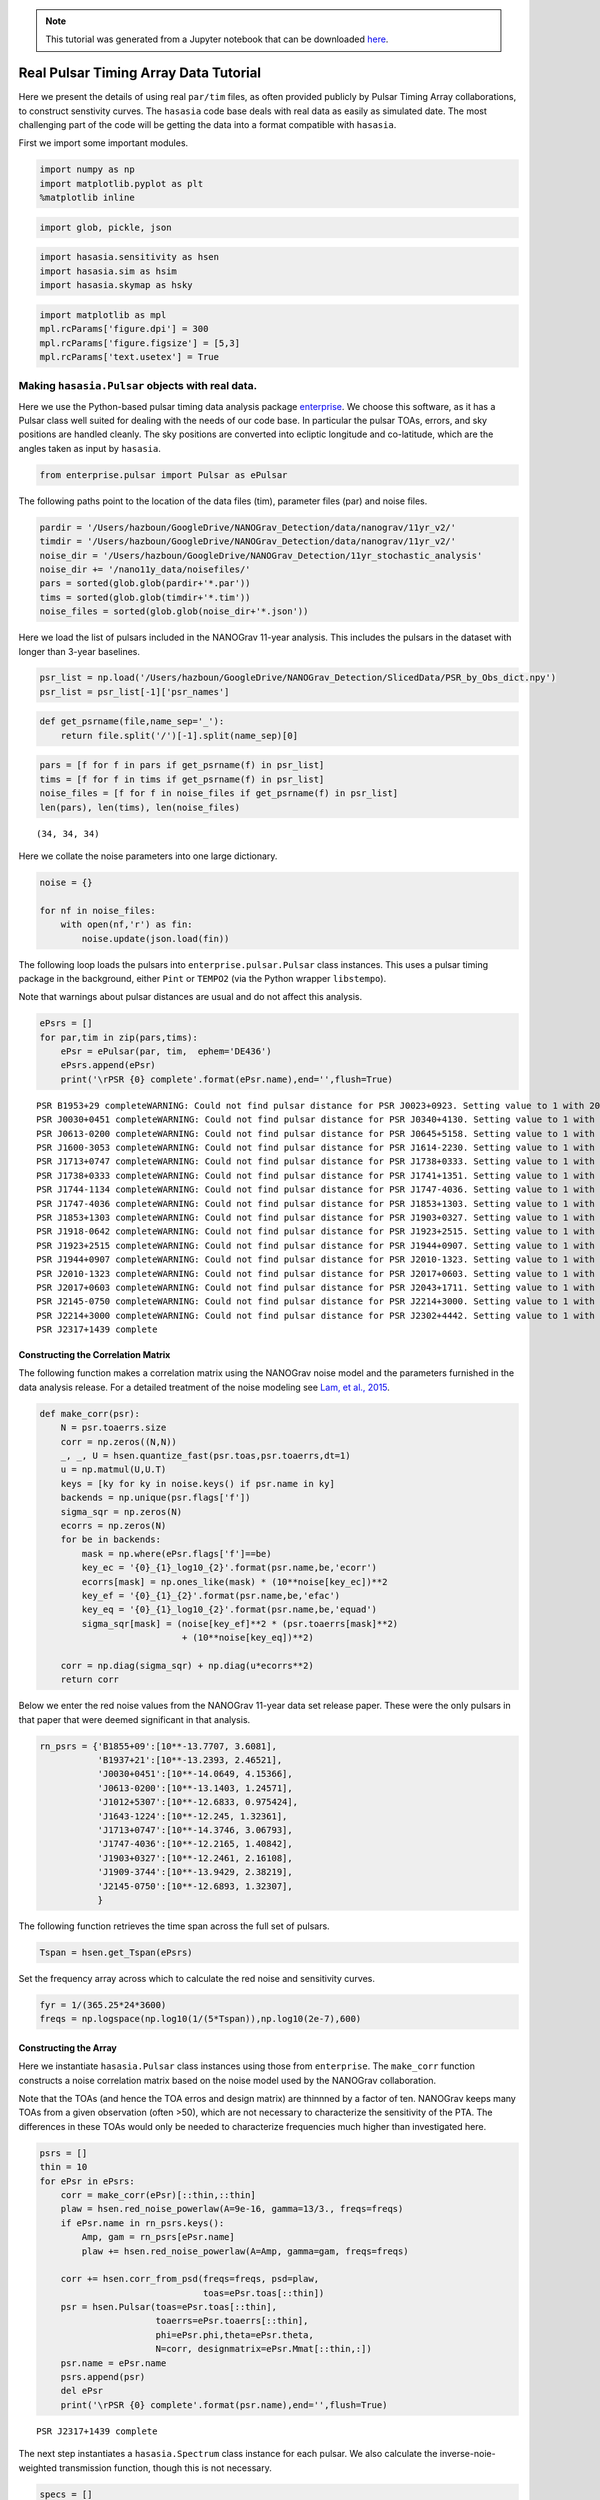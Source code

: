 
.. module:: hasasia

.. note:: This tutorial was generated from a Jupyter notebook that can be
          downloaded `here <_static/notebooks/real_data_tutorial.ipynb>`_.

.. _real_data_tutorial:

Real Pulsar Timing Array Data Tutorial
======================================

Here we present the details of using real ``par/tim`` files, as often
provided publicly by Pulsar Timing Array collaborations, to construct
senstivity curves. The ``hasasia`` code base deals with real data as
easily as simulated date. The most challenging part of the code will be
getting the data into a format compatible with ``hasasia``.

First we import some important modules.

.. code:: python

    import numpy as np
    import matplotlib.pyplot as plt
    %matplotlib inline

.. code:: python

    import glob, pickle, json

.. code:: python

    import hasasia.sensitivity as hsen
    import hasasia.sim as hsim
    import hasasia.skymap as hsky

.. code:: python

    import matplotlib as mpl
    mpl.rcParams['figure.dpi'] = 300
    mpl.rcParams['figure.figsize'] = [5,3]
    mpl.rcParams['text.usetex'] = True

Making ``hasasia.Pulsar`` objects with real data.
-------------------------------------------------

Here we use the Python-based pulsar timing data analysis package
`enterprise <https://github.com/nanograv/enterprise>`__. We choose this
software, as it has a Pulsar class well suited for dealing with the
needs of our code base. In particular the pulsar TOAs, errors, and sky
positions are handled cleanly. The sky positions are converted into
ecliptic longitude and co-latitude, which are the angles taken as input
by ``hasasia``.

.. code:: python

    from enterprise.pulsar import Pulsar as ePulsar

The following paths point to the location of the data files (tim),
parameter files (par) and noise files.

.. code:: python

    pardir = '/Users/hazboun/GoogleDrive/NANOGrav_Detection/data/nanograv/11yr_v2/'
    timdir = '/Users/hazboun/GoogleDrive/NANOGrav_Detection/data/nanograv/11yr_v2/'
    noise_dir = '/Users/hazboun/GoogleDrive/NANOGrav_Detection/11yr_stochastic_analysis'
    noise_dir += '/nano11y_data/noisefiles/'
    pars = sorted(glob.glob(pardir+'*.par'))
    tims = sorted(glob.glob(timdir+'*.tim'))
    noise_files = sorted(glob.glob(noise_dir+'*.json'))

Here we load the list of pulsars included in the NANOGrav 11-year
analysis. This includes the pulsars in the dataset with longer than
3-year baselines.

.. code:: python

    psr_list = np.load('/Users/hazboun/GoogleDrive/NANOGrav_Detection/SlicedData/PSR_by_Obs_dict.npy')
    psr_list = psr_list[-1]['psr_names']

.. code:: python

    def get_psrname(file,name_sep='_'):
        return file.split('/')[-1].split(name_sep)[0]

.. code:: python

    pars = [f for f in pars if get_psrname(f) in psr_list]
    tims = [f for f in tims if get_psrname(f) in psr_list]
    noise_files = [f for f in noise_files if get_psrname(f) in psr_list]
    len(pars), len(tims), len(noise_files)




.. parsed-literal::

    (34, 34, 34)



Here we collate the noise parameters into one large dictionary.

.. code:: python

    noise = {}

    for nf in noise_files:
        with open(nf,'r') as fin:
            noise.update(json.load(fin))

The following loop loads the pulsars into ``enterprise.pulsar.Pulsar``
class instances. This uses a pulsar timing package in the background,
either ``Pint`` or ``TEMPO2`` (via the Python wrapper ``libstempo``).

Note that warnings about pulsar distances are usual and do not affect
this analysis.

.. code:: python

    ePsrs = []
    for par,tim in zip(pars,tims):
        ePsr = ePulsar(par, tim,  ephem='DE436')
        ePsrs.append(ePsr)
        print('\rPSR {0} complete'.format(ePsr.name),end='',flush=True)


.. parsed-literal::

    PSR B1953+29 completeWARNING: Could not find pulsar distance for PSR J0023+0923. Setting value to 1 with 20% uncertainty.
    PSR J0030+0451 completeWARNING: Could not find pulsar distance for PSR J0340+4130. Setting value to 1 with 20% uncertainty.
    PSR J0613-0200 completeWARNING: Could not find pulsar distance for PSR J0645+5158. Setting value to 1 with 20% uncertainty.
    PSR J1600-3053 completeWARNING: Could not find pulsar distance for PSR J1614-2230. Setting value to 1 with 20% uncertainty.
    PSR J1713+0747 completeWARNING: Could not find pulsar distance for PSR J1738+0333. Setting value to 1 with 20% uncertainty.
    PSR J1738+0333 completeWARNING: Could not find pulsar distance for PSR J1741+1351. Setting value to 1 with 20% uncertainty.
    PSR J1744-1134 completeWARNING: Could not find pulsar distance for PSR J1747-4036. Setting value to 1 with 20% uncertainty.
    PSR J1747-4036 completeWARNING: Could not find pulsar distance for PSR J1853+1303. Setting value to 1 with 20% uncertainty.
    PSR J1853+1303 completeWARNING: Could not find pulsar distance for PSR J1903+0327. Setting value to 1 with 20% uncertainty.
    PSR J1918-0642 completeWARNING: Could not find pulsar distance for PSR J1923+2515. Setting value to 1 with 20% uncertainty.
    PSR J1923+2515 completeWARNING: Could not find pulsar distance for PSR J1944+0907. Setting value to 1 with 20% uncertainty.
    PSR J1944+0907 completeWARNING: Could not find pulsar distance for PSR J2010-1323. Setting value to 1 with 20% uncertainty.
    PSR J2010-1323 completeWARNING: Could not find pulsar distance for PSR J2017+0603. Setting value to 1 with 20% uncertainty.
    PSR J2017+0603 completeWARNING: Could not find pulsar distance for PSR J2043+1711. Setting value to 1 with 20% uncertainty.
    PSR J2145-0750 completeWARNING: Could not find pulsar distance for PSR J2214+3000. Setting value to 1 with 20% uncertainty.
    PSR J2214+3000 completeWARNING: Could not find pulsar distance for PSR J2302+4442. Setting value to 1 with 20% uncertainty.
    PSR J2317+1439 complete

Constructing the Correlation Matrix
~~~~~~~~~~~~~~~~~~~~~~~~~~~~~~~~~~~

The following function makes a correlation matrix using the NANOGrav
noise model and the parameters furnished in the data analysis release.
For a detailed treatment of the noise modeling see `Lam, et al.,
2015 <https://iopscience.iop.org/article/10.3847/1538-4357/834/1/35>`__.

.. code:: python

    def make_corr(psr):
        N = psr.toaerrs.size
        corr = np.zeros((N,N))
        _, _, U = hsen.quantize_fast(psr.toas,psr.toaerrs,dt=1)
        u = np.matmul(U,U.T)
        keys = [ky for ky in noise.keys() if psr.name in ky]
        backends = np.unique(psr.flags['f'])
        sigma_sqr = np.zeros(N)
        ecorrs = np.zeros(N)
        for be in backends:
            mask = np.where(ePsr.flags['f']==be)
            key_ec = '{0}_{1}_log10_{2}'.format(psr.name,be,'ecorr')
            ecorrs[mask] = np.ones_like(mask) * (10**noise[key_ec])**2
            key_ef = '{0}_{1}_{2}'.format(psr.name,be,'efac')
            key_eq = '{0}_{1}_log10_{2}'.format(psr.name,be,'equad')
            sigma_sqr[mask] = (noise[key_ef]**2 * (psr.toaerrs[mask]**2)
                               + (10**noise[key_eq])**2)

        corr = np.diag(sigma_sqr) + np.diag(u*ecorrs**2)
        return corr

Below we enter the red noise values from the NANOGrav 11-year data set
release paper. These were the only pulsars in that paper that were
deemed significant in that analysis.

.. code:: python

    rn_psrs = {'B1855+09':[10**-13.7707, 3.6081],
               'B1937+21':[10**-13.2393, 2.46521],
               'J0030+0451':[10**-14.0649, 4.15366],
               'J0613-0200':[10**-13.1403, 1.24571],
               'J1012+5307':[10**-12.6833, 0.975424],
               'J1643-1224':[10**-12.245, 1.32361],
               'J1713+0747':[10**-14.3746, 3.06793],
               'J1747-4036':[10**-12.2165, 1.40842],
               'J1903+0327':[10**-12.2461, 2.16108],
               'J1909-3744':[10**-13.9429, 2.38219],
               'J2145-0750':[10**-12.6893, 1.32307],
               }

The following function retrieves the time span across the full set of
pulsars.

.. code:: python

    Tspan = hsen.get_Tspan(ePsrs)

Set the frequency array across which to calculate the red noise and
sensitivity curves.

.. code:: python

    fyr = 1/(365.25*24*3600)
    freqs = np.logspace(np.log10(1/(5*Tspan)),np.log10(2e-7),600)

Constructing the Array
~~~~~~~~~~~~~~~~~~~~~~

Here we instantiate ``hasasia.Pulsar`` class instances using those from
``enterprise``. The ``make_corr`` function constructs a noise
correlation matrix based on the noise model used by the NANOGrav
collaboration.

Note that the TOAs (and hence the TOA erros and design matrix) are
thinnned by a factor of ten. NANOGrav keeps many TOAs from a given
observation (often >50), which are not necessary to characterize the
sensitivity of the PTA. The differences in these TOAs would only be
needed to characterize frequencies much higher than investigated here.

.. code:: python

    psrs = []
    thin = 10
    for ePsr in ePsrs:
        corr = make_corr(ePsr)[::thin,::thin]
        plaw = hsen.red_noise_powerlaw(A=9e-16, gamma=13/3., freqs=freqs)
        if ePsr.name in rn_psrs.keys():
            Amp, gam = rn_psrs[ePsr.name]
            plaw += hsen.red_noise_powerlaw(A=Amp, gamma=gam, freqs=freqs)

        corr += hsen.corr_from_psd(freqs=freqs, psd=plaw,
                                   toas=ePsr.toas[::thin])
        psr = hsen.Pulsar(toas=ePsr.toas[::thin],
                          toaerrs=ePsr.toaerrs[::thin],
                          phi=ePsr.phi,theta=ePsr.theta,
                          N=corr, designmatrix=ePsr.Mmat[::thin,:])
        psr.name = ePsr.name
        psrs.append(psr)
        del ePsr
        print('\rPSR {0} complete'.format(psr.name),end='',flush=True)


.. parsed-literal::

    PSR J2317+1439 complete

The next step instantiates a ``hasasia.Spectrum`` class instance for
each pulsar. We also calculate the inverse-noie-weighted transmission
function, though this is not necessary.

.. code:: python

    specs = []
    for p in psrs:
        sp = hsen.Spectrum(p, freqs=freqs)
        _ = sp.NcalInv
        specs.append(sp)
        print('\rPSR {0} complete'.format(p.name),end='',flush=True)


.. parsed-literal::

    PSR J2317+1439 complete

Individual Pulsar Sensitivity Curves
~~~~~~~~~~~~~~~~~~~~~~~~~~~~~~~~~~~~

Here we plot a sample of individual pulsar sensitivity curves.

.. code:: python

    fig=plt.figure(figsize=[15,45])
    j = 1
    names = ['B1937+21','J0340+4130','J1024-0719',
             'J1713+0747','J1853+1303','J1909-3744',]
    for sp,p in zip(specs,psrs):
        if p.name in names:
            fig.add_subplot(12,3,j)
            a = sp.h_c[0]/2*1e-14
            if p.name == 'J1024-0719':
                alp = -5/2
                a *= 8e-10
                plt.loglog(sp.freqs[:150],a*(sp.freqs[:150])**(alp),
                           color='C2',label=r'$f^{-5/2}$')
            else:
                alp = -3/2
                plt.loglog(sp.freqs[:150],a*(sp.freqs[:150])**(alp),
                           color='C1',label=r'$f^{-3/2}$')
            plt.ylim(2e-15,2e-10)
            plt.loglog(sp.freqs,sp.h_c, color='C0')
            plt.rc('text', usetex=True)
            plt.xlabel('Frequency [Hz]')
            plt.ylabel('Characteristic Strain, $h_c$')
            plt.legend(loc='upper left')
            plt.title(p.name)
            j+=1
    fig.tight_layout()
    plt.show()
    plt.close()



.. image:: real_data_tutorial_files/real_data_tutorial_31_0.png


Below sensitivity curves of the full PTA are plotted, with a few pulsars
highlighted.

.. code:: python

    names = ['J1713+0747','B1937+21','J1909-3744','J1024-0719']
    for sp,p in zip(specs,psrs):
        if p.name in names:
            plt.loglog(sp.freqs,sp.h_c,lw=2,label=p.name)
        else:
            plt.loglog(sp.freqs,sp.h_c, color='k',lw=0.2)

    plt.legend()
    plt.show()
    plt.close()



.. image:: real_data_tutorial_files/real_data_tutorial_33_0.png


PTA Sensitivity Curves
----------------------

Full PTA sensitivity curves are constructed by passing a list of
``Spectrum`` instances to either the ``GWBSensitivity`` class or
``DeterSensitivity`` class. See the Sensitivity Curve class for more
details.

.. code:: python

    ng11yr_sc = hsen.GWBSensitivityCurve(specs)

.. code:: python

    plt.loglog(ng11yr_sc.freqs,ng11yr_sc.h_c)
    plt.xlabel('Frequency [Hz]')
    plt.ylabel('Characteristic Strain, $h_c$')
    plt.title('NANOGrav 11-year Data Set Sensitivity Curve')
    plt.grid(which='both')
    # plt.ylim(1e-15,9e-12)
    plt.show()



.. image:: real_data_tutorial_files/real_data_tutorial_36_0.png


.. code:: python

    ng11yr_dsc = hsen.DeterSensitivityCurve(specs)

.. code:: python

    plt.loglog(ng11yr_dsc.freqs,ng11yr_dsc.h_c,label='Deterministic')
    plt.loglog(ng11yr_sc.freqs,ng11yr_sc.h_c,label='Stochastic')
    plt.xlabel('Frequency [Hz]')
    plt.ylabel('Characteristic Strain, $h_c$')
    plt.title('NANOGrav 11-year Data Set Sensitivity Curve')
    plt.grid(which='both')
    # plt.ylim(1e-15,9e-12)
    plt.show()



.. image:: real_data_tutorial_files/real_data_tutorial_38_0.png


Power-Law Integrated Sensitivity Curves
---------------------------------------

The ``hasasia.sensitivity`` module also contains functionality for
calculating power-law integrated sensitivity curves. These can be used
to calculate the sensitivity to a power-law GWB with a specific spectral
or index, or an array of them.

.. code:: python

    #First for alpha=-2/3 (the default value).
    SNR=1
    hgw=hsen.Agwb_from_Seff_plaw(ng11yr_sc.freqs,
                                 Tspan=Tspan,
                                 SNR=SNR,
                                 S_eff=ng11yr_sc.S_eff)
    plaw_h = hgw*(ng11yr_sc.freqs/fyr)**(-2/3)

    #And for an array of alpha values.
    alpha = np.linspace(-7/4,5/4,30)
    h=hsen.Agwb_from_Seff_plaw(freqs=ng11yr_sc.freqs,Tspan=Tspan,SNR=SNR,
                               S_eff=ng11yr_sc.S_eff,alpha=alpha)

    plaw = np.dot((ng11yr_sc.freqs[:,np.newaxis]/fyr)**alpha,
                  h[:,np.newaxis]*np.eye(30))

.. code:: python

    for ii in range(len(h)):
        plt.loglog(ng11yr_sc.freqs,plaw[:,ii],
                   color='gray',lw=0.5)
    plt.loglog(ng11yr_sc.freqs,plaw_h,color='C1',lw=2,
               label='SNR={0}, '.format(SNR)+r'$\alpha=-2/3$')
    plt.loglog(ng11yr_sc.freqs,ng11yr_sc.h_c, label='NG 11yr Sensitivity')
    plt.xlabel('Frequency [Hz]')
    plt.ylabel('Characteristic Strain, $h_c$')
    plt.axvline(fyr,linestyle=':')
    plt.rc('text', usetex=True)
    plt.title('NANOGrav 11-year Data Set\nPower-Law Interated Sensitivity Curve')
    plt.ylim(hgw*0.75,2e-11)
    plt.text(x=4e-8,y=3e-15,
             s=r'$A_{\rm GWB}$='+'{0:1.2e}'.format(hgw),
             bbox=dict(facecolor='white', alpha=0.6))
    plt.legend(loc='upper left')
    plt.show()



.. image:: real_data_tutorial_files/real_data_tutorial_41_0.png


Hellings-Downs Curve
~~~~~~~~~~~~~~~~~~~~

The sensitivity curve classes have all of the information needed to make
a Hellings-Downs curve for the pulsar pairs in the PTA.

.. code:: python

    ThetaIJ,chiIJ,_,_=hsen.HellingsDownsCoeff(ng11yr_sc.phis,ng11yr_sc.thetas)
    plt.plot(np.rad2deg(ThetaIJ),chiIJ,'x')
    plt.title('Hellings-Downs Spatial Correlations')
    plt.xlabel('Angular Separation')
    plt.show()



.. image:: real_data_tutorial_files/real_data_tutorial_43_0.png


Pairwise Sensitivity Curves
~~~~~~~~~~~~~~~~~~~~~~~~~~~

The use can also access the pairwise sensitivity curves through the full
PTA ``GWBSensitivityCurve``.

.. code:: python

    psr_names = [p.name for p in psrs]

.. code:: python

    fig=plt.figure(figsize=[5,3.5])
    j = 0
    col = ['C0','C1','C2','C3']
    linestyle = ['-',':','--','-.']
    for nn,(ii,jj) in enumerate(zip(ng11yr_sc.pairs[0],ng11yr_sc.pairs[1])):
        pair = psr_names[ii], psr_names[jj]
        if ('J1747-4036' in pair and 'J1903+0327' in pair):
            lbl = '{0} and {1}'.format(psr_names[ii],psr_names[jj])
            plt.loglog(ng11yr_sc.freqs,
                       np.sqrt(ng11yr_sc.S_effIJ[nn]*ng11yr_sc.freqs),
                       label=lbl,lw=2, color=col[j],linestyle=linestyle[j],
                       zorder=1)
            j+=1

    for nn,(ii,jj) in enumerate(zip(ng11yr_sc.pairs[0],ng11yr_sc.pairs[1])):
        pair = psr_names[ii], psr_names[jj]
        if ('J1713+0747' in pair and 'J1903+0327' in pair):
            lbl = '{0} and {1}'.format(psr_names[ii],psr_names[jj])
            plt.loglog(ng11yr_sc.freqs,
                       np.sqrt(ng11yr_sc.S_effIJ[nn]*ng11yr_sc.freqs),
                       label=lbl,lw=2, color=col[j],linestyle=linestyle[j],
                       zorder=2)
            j+=1

    for nn,(ii,jj) in enumerate(zip(ng11yr_sc.pairs[0],ng11yr_sc.pairs[1])):
        pair = psr_names[ii], psr_names[jj]
        if ('J1713+0747' in pair and 'J1909-3744' in pair):
            lbl = '{0} and {1}'.format(psr_names[ii],psr_names[jj])
            plt.loglog(ng11yr_sc.freqs,
                       np.sqrt(ng11yr_sc.S_effIJ[nn]*ng11yr_sc.freqs),
                       label=lbl,lw=2, color=col[j],linestyle=linestyle[j],
                       zorder=4)
            j+=1

    for nn,(ii,jj) in enumerate(zip(ng11yr_sc.pairs[0],ng11yr_sc.pairs[1])):
        pair = psr_names[ii], psr_names[jj]
        if ('J1713+0747' in pair and 'J1744-1134' in pair):
            lbl = '{0} and {1}'.format(psr_names[ii],psr_names[jj])
            plt.loglog(ng11yr_sc.freqs,
                       np.sqrt(ng11yr_sc.S_effIJ[nn]*ng11yr_sc.freqs),
                       label=lbl,lw=2, color=col[j],linestyle=linestyle[j],
                       zorder=3)
            j+=1

    plt.rc('text', usetex=True)
    plt.xlabel('Frequency [Hz]')
    plt.ylabel('$h_c$')
    plt.ylim(9e-15,1e-9)
    plt.legend(loc='upper left')
    plt.grid()
    # plt.rcParams.update({'font.size':11})
    fig.suptitle('Pairwise Sensitivity Curves NG11yr',y=1.03)
    fig.tight_layout()
    plt.show()
    plt.close()



.. image:: real_data_tutorial_files/real_data_tutorial_46_0.png


SkySensitivity with Real Data
-----------------------------

Here we recap the SkySensitivity tutorial using the real NANOGrav data.
See the ``SkySenstivity`` tutorial for more details.

.. code:: python

    #healpy imports
    import healpy as hp
    import astropy.units as u
    import astropy.constants as c

.. code:: python

    NSIDE = 8
    NPIX = hp.nside2npix(NSIDE)
    IPIX = np.arange(NPIX)
    theta_gw, phi_gw = hp.pix2ang(nside=NSIDE,ipix=IPIX)

.. code:: python

    SM = hsky.SkySensitivity(specs,theta_gw, phi_gw)

.. code:: python

    min_idx = np.argmin(ng11yr_sc.S_eff)

.. code:: python

    idx = min_idx
    hp.mollview(SM.S_effSky[idx],
                title="Sky Sensitivity at {0:2.2e} Hz".format(SM.freqs[idx]),
                cmap='Reds_r',rot=(180,0,0))
    hp.visufunc.projscatter(SM.thetas,SM.phis,marker='*',
                            color='white',edgecolors='k',s=100)
    hp.graticule()
    plt.show()


.. parsed-literal::

    0.0 180.0 -180.0 180.0
    The interval between parallels is 30 deg -0.00'.
    The interval between meridians is 30 deg -0.00'.



.. image:: real_data_tutorial_files/real_data_tutorial_52_1.png


.. code:: python

    f0=8e-9
    hcw = hsky.h_circ(1e9,120,f0,Tspan,SM.freqs).to('').value
    SkySNR = SM.SNR(hcw)

.. code:: python

    plt.rc('text', usetex=True)
    hp.mollview(SkySNR,rot=(180,0,0),#np.log10(1/SM.Sn[idx]),"SNR with Single Source"
                cmap='viridis_r',cbar=None,title='')
    hp.visufunc.projscatter(SM.thetas,SM.phis,marker='*',
                            color='white',edgecolors='k',s=200)
    hp.graticule()
    fig = plt.gcf()
    ax = plt.gca()
    image = ax.get_images()[0]
    cmap = fig.colorbar(image, ax=ax,orientation='horizontal',shrink=0.8,pad=0.05)

    plt.rcParams.update({'font.size':22,'text.usetex':True})
    ax.set_title("SNR for Single Source")
    plt.show()


.. parsed-literal::

    0.0 180.0 -180.0 180.0
    The interval between parallels is 30 deg -0.00'.
    The interval between meridians is 30 deg -0.00'.



.. image:: real_data_tutorial_files/real_data_tutorial_54_1.png


.. code:: python

    import matplotlib.ticker as ticker

.. code:: python

    hdivA= hcw / hsky.h0_circ(1e9,120,f0)
    Agw = SM.A_gwb(hdivA).to('').value

.. code:: python

    idx = min_idx
    hp.mollview(Agw,rot=(180,0,0),
                title="",cbar=None,
                cmap='viridis_r')
    hp.visufunc.projscatter(SM.thetas,SM.phis,marker='*',
                            color='white',edgecolors='k',s=200)
    hp.graticule()
    #
    fig = plt.gcf()
    ax = plt.gca()
    image = ax.get_images()[0]
    cbar_ticks = [2.02e-15,1e-14]

    plt.rcParams.update({'font.size':22,'text.usetex':True})
    def fmt(x, pos):
        a, b = '{:.1e}'.format(x).split('e')
        b = int(b)
        return r'${} \times 10^{{{}}}$'.format(a, b)
    ax.set_title("Amplitude for Single-Source")
    cmap = fig.colorbar(image, ax=ax,orientation='horizontal',
                        ticks=cbar_ticks,shrink=0.8,
                        format=ticker.FuncFormatter(fmt),pad=0.05)
    plt.show()


.. parsed-literal::

    0.0 180.0 -180.0 180.0
    The interval between parallels is 30 deg -0.00'.
    The interval between meridians is 30 deg -0.00'.



.. image:: real_data_tutorial_files/real_data_tutorial_57_1.png


.. code:: python

    idx = min_idx
    hp.mollview(SM.h_c[idx],
                title="Sky Characteristic Strain at {0:2.2e} Hz".format(SM.freqs[idx]),
                cmap='Reds_r',rot=(180,0,0))
    hp.visufunc.projscatter(SM.thetas,SM.phis,marker='*',
                            color='white',edgecolors='k',s=200)
    hp.graticule()
    plt.show()


.. parsed-literal::

    0.0 180.0 -180.0 180.0
    The interval between parallels is 30 deg -0.00'.
    The interval between meridians is 30 deg -0.00'.



.. image:: real_data_tutorial_files/real_data_tutorial_58_1.png
